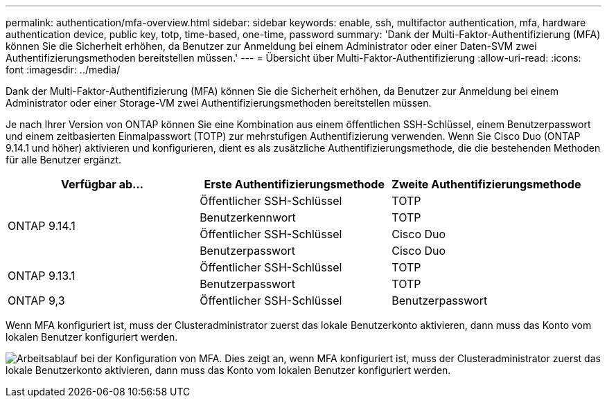 ---
permalink: authentication/mfa-overview.html 
sidebar: sidebar 
keywords: enable, ssh, multifactor authentication, mfa, hardware authentication device, public key, totp, time-based, one-time, password 
summary: 'Dank der Multi-Faktor-Authentifizierung (MFA) können Sie die Sicherheit erhöhen, da Benutzer zur Anmeldung bei einem Administrator oder einer Daten-SVM zwei Authentifizierungsmethoden bereitstellen müssen.' 
---
= Übersicht über Multi-Faktor-Authentifizierung
:allow-uri-read: 
:icons: font
:imagesdir: ../media/


[role="lead"]
Dank der Multi-Faktor-Authentifizierung (MFA) können Sie die Sicherheit erhöhen, da Benutzer zur Anmeldung bei einem Administrator oder einer Storage-VM zwei Authentifizierungsmethoden bereitstellen müssen.

Je nach Ihrer Version von ONTAP können Sie eine Kombination aus einem öffentlichen SSH-Schlüssel, einem Benutzerpasswort und einem zeitbasierten Einmalpasswort (TOTP) zur mehrstufigen Authentifizierung verwenden. Wenn Sie Cisco Duo (ONTAP 9.14.1 und höher) aktivieren und konfigurieren, dient es als zusätzliche Authentifizierungsmethode, die die bestehenden Methoden für alle Benutzer ergänzt.

[cols="3"]
|===
| Verfügbar ab... | Erste Authentifizierungsmethode | Zweite Authentifizierungsmethode 


.4+| ONTAP 9.14.1 | Öffentlicher SSH-Schlüssel | TOTP 


| Benutzerkennwort | TOTP 


| Öffentlicher SSH-Schlüssel | Cisco Duo 


| Benutzerpasswort | Cisco Duo 


.2+| ONTAP 9.13.1 | Öffentlicher SSH-Schlüssel | TOTP 


| Benutzerpasswort | TOTP 


| ONTAP 9,3 | Öffentlicher SSH-Schlüssel | Benutzerpasswort 
|===
Wenn MFA konfiguriert ist, muss der Clusteradministrator zuerst das lokale Benutzerkonto aktivieren, dann muss das Konto vom lokalen Benutzer konfiguriert werden.

image:workflow-mfa-totp-ssh.png["Arbeitsablauf bei der Konfiguration von MFA. Dies zeigt an, wenn MFA konfiguriert ist, muss der Clusteradministrator zuerst das lokale Benutzerkonto aktivieren, dann muss das Konto vom lokalen Benutzer konfiguriert werden."]
